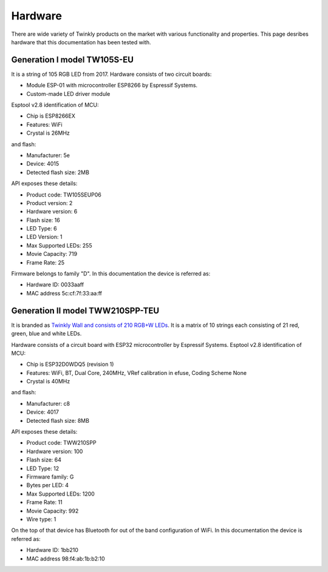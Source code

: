 .. _hardware:

Hardware
========

There are wide variety of Twinkly products on the market with various
functionality and properties. This page desribes hardware that this
documentation has been tested with.

Generation I model TW105S-EU
----------------------------

It is a string of 105 RGB LED from 2017. Hardware consists of two circuit
boards:

- Module ESP-01 with microcontroller ESP8266 by Espressif Systems.
- Custom-made LED driver module

Esptool v2.8 identification of MCU:

- Chip is ESP8266EX
- Features: WiFi
- Crystal is 26MHz

and flash:

- Manufacturer: 5e
- Device: 4015
- Detected flash size: 2MB

API exposes these details:

- Product code: TW105SEUP06
- Product version: 2
- Hardware version: 6
- Flash size: 16
- LED Type: 6
- LED Version: 1
- Max Supported LEDs: 255
- Movie Capacity: 719
- Frame Rate: 25

Firmware belongs to family "D". In this documentation the device is referred
as:

- Hardware ID: 0033aaff
- MAC address 5c:cf:7f:33:aa:ff

Generation II model TWW210SPP-TEU
---------------------------------

It is branded as `Twinkly Wall and consists of 210 RGB+W LEDs`_. It is a matrix of
10 strings each consisting of 21 red, green, blue and white LEDs.

Hardware consists of a circuit board with ESP32 microcontroller by Espressif
Systems. Esptool v2.8 identification of MCU:

- Chip is ESP32D0WDQ5 (revision 1)
- Features: WiFi, BT, Dual Core, 240MHz, VRef calibration in efuse, Coding Scheme None
- Crystal is 40MHz

and flash:

- Manufacturer: c8
- Device: 4017
- Detected flash size: 8MB

API exposes these details:

- Product code: TWW210SPP
- Hardware version: 100
- Flash size: 64
- LED Type: 12
- Firmware family: G
- Bytes per LED: 4
- Max Supported LEDs: 1200
- Frame Rate: 11
- Movie Capacity: 992
- Wire type: 1

On the top of that device has Bluetooth for out of the band configuration of
WiFi. In this documentation the device is referred as:

- Hardware ID: 1bb210
- MAC address 98:f4:ab:1b:b2:10


.. _`Twinkly Wall and consists of 210 RGB+W LEDs`: https://web.archive.org/web/2/https://www.twinkly.com/products/curtain-special-edition-210-leds/
